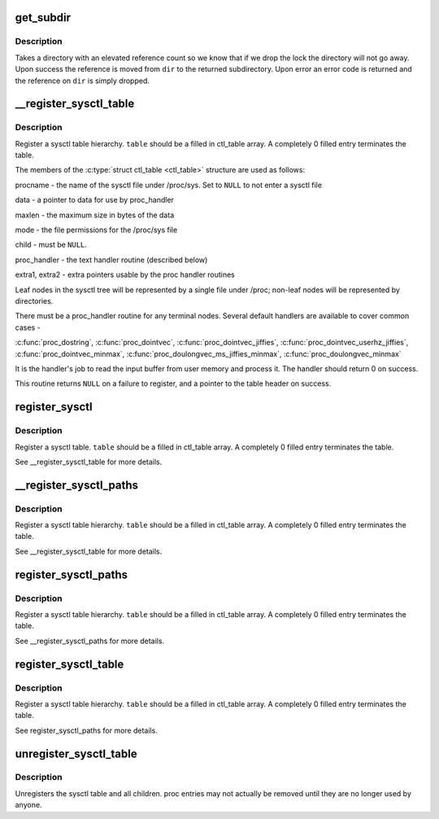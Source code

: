 .. -*- coding: utf-8; mode: rst -*-
.. src-file: fs/proc/proc_sysctl.c

.. _`get_subdir`:

get_subdir
==========

.. c:function:: struct ctl_dir *get_subdir(struct ctl_dir *dir, const char *name, int namelen)

    find or create a subdir with the specified name.

    :param struct ctl_dir \*dir:
        Directory to create the subdirectory in

    :param const char \*name:
        The name of the subdirectory to find or create

    :param int namelen:
        The length of name

.. _`get_subdir.description`:

Description
-----------

Takes a directory with an elevated reference count so we know that
if we drop the lock the directory will not go away.  Upon success
the reference is moved from \ ``dir``\  to the returned subdirectory.
Upon error an error code is returned and the reference on \ ``dir``\  is
simply dropped.

.. _`__register_sysctl_table`:

__register_sysctl_table
=======================

.. c:function:: struct ctl_table_header *__register_sysctl_table(struct ctl_table_set *set, const char *path, struct ctl_table *table)

    register a leaf sysctl table

    :param struct ctl_table_set \*set:
        Sysctl tree to register on

    :param const char \*path:
        The path to the directory the sysctl table is in.

    :param struct ctl_table \*table:
        the top-level table structure

.. _`__register_sysctl_table.description`:

Description
-----------

Register a sysctl table hierarchy. \ ``table``\  should be a filled in ctl_table
array. A completely 0 filled entry terminates the table.

The members of the \ :c:type:`struct ctl_table <ctl_table>`\  structure are used as follows:

procname - the name of the sysctl file under /proc/sys. Set to \ ``NULL``\  to not
enter a sysctl file

data - a pointer to data for use by proc_handler

maxlen - the maximum size in bytes of the data

mode - the file permissions for the /proc/sys file

child - must be \ ``NULL``\ .

proc_handler - the text handler routine (described below)

extra1, extra2 - extra pointers usable by the proc handler routines

Leaf nodes in the sysctl tree will be represented by a single file
under /proc; non-leaf nodes will be represented by directories.

There must be a proc_handler routine for any terminal nodes.
Several default handlers are available to cover common cases -

\ :c:func:`proc_dostring`\ , \ :c:func:`proc_dointvec`\ , \ :c:func:`proc_dointvec_jiffies`\ ,
\ :c:func:`proc_dointvec_userhz_jiffies`\ , \ :c:func:`proc_dointvec_minmax`\ ,
\ :c:func:`proc_doulongvec_ms_jiffies_minmax`\ , \ :c:func:`proc_doulongvec_minmax`\ 

It is the handler's job to read the input buffer from user memory
and process it. The handler should return 0 on success.

This routine returns \ ``NULL``\  on a failure to register, and a pointer
to the table header on success.

.. _`register_sysctl`:

register_sysctl
===============

.. c:function:: struct ctl_table_header *register_sysctl(const char *path, struct ctl_table *table)

    register a sysctl table

    :param const char \*path:
        The path to the directory the sysctl table is in.

    :param struct ctl_table \*table:
        the table structure

.. _`register_sysctl.description`:

Description
-----------

Register a sysctl table. \ ``table``\  should be a filled in ctl_table
array. A completely 0 filled entry terminates the table.

See \__register_sysctl_table for more details.

.. _`__register_sysctl_paths`:

__register_sysctl_paths
=======================

.. c:function:: struct ctl_table_header *__register_sysctl_paths(struct ctl_table_set *set, const struct ctl_path *path, struct ctl_table *table)

    register a sysctl table hierarchy

    :param struct ctl_table_set \*set:
        Sysctl tree to register on

    :param const struct ctl_path \*path:
        The path to the directory the sysctl table is in.

    :param struct ctl_table \*table:
        the top-level table structure

.. _`__register_sysctl_paths.description`:

Description
-----------

Register a sysctl table hierarchy. \ ``table``\  should be a filled in ctl_table
array. A completely 0 filled entry terminates the table.

See \__register_sysctl_table for more details.

.. _`register_sysctl_paths`:

register_sysctl_paths
=====================

.. c:function:: struct ctl_table_header *register_sysctl_paths(const struct ctl_path *path, struct ctl_table *table)

    register a sysctl table hierarchy

    :param const struct ctl_path \*path:
        The path to the directory the sysctl table is in.

    :param struct ctl_table \*table:
        the top-level table structure

.. _`register_sysctl_paths.description`:

Description
-----------

Register a sysctl table hierarchy. \ ``table``\  should be a filled in ctl_table
array. A completely 0 filled entry terminates the table.

See \__register_sysctl_paths for more details.

.. _`register_sysctl_table`:

register_sysctl_table
=====================

.. c:function:: struct ctl_table_header *register_sysctl_table(struct ctl_table *table)

    register a sysctl table hierarchy

    :param struct ctl_table \*table:
        the top-level table structure

.. _`register_sysctl_table.description`:

Description
-----------

Register a sysctl table hierarchy. \ ``table``\  should be a filled in ctl_table
array. A completely 0 filled entry terminates the table.

See register_sysctl_paths for more details.

.. _`unregister_sysctl_table`:

unregister_sysctl_table
=======================

.. c:function:: void unregister_sysctl_table(struct ctl_table_header *header)

    unregister a sysctl table hierarchy

    :param struct ctl_table_header \*header:
        the header returned from register_sysctl_table

.. _`unregister_sysctl_table.description`:

Description
-----------

Unregisters the sysctl table and all children. proc entries may not
actually be removed until they are no longer used by anyone.

.. This file was automatic generated / don't edit.

